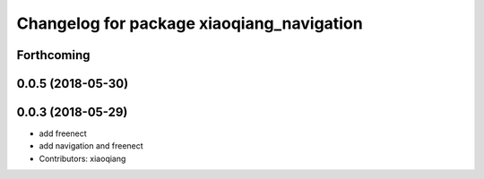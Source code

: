 ^^^^^^^^^^^^^^^^^^^^^^^^^^^^^^^^^^^^^^^^^^
Changelog for package xiaoqiang_navigation
^^^^^^^^^^^^^^^^^^^^^^^^^^^^^^^^^^^^^^^^^^

Forthcoming
-----------

0.0.5 (2018-05-30)
------------------

0.0.3 (2018-05-29)
------------------
* add freenect
* add navigation and freenect
* Contributors: xiaoqiang
